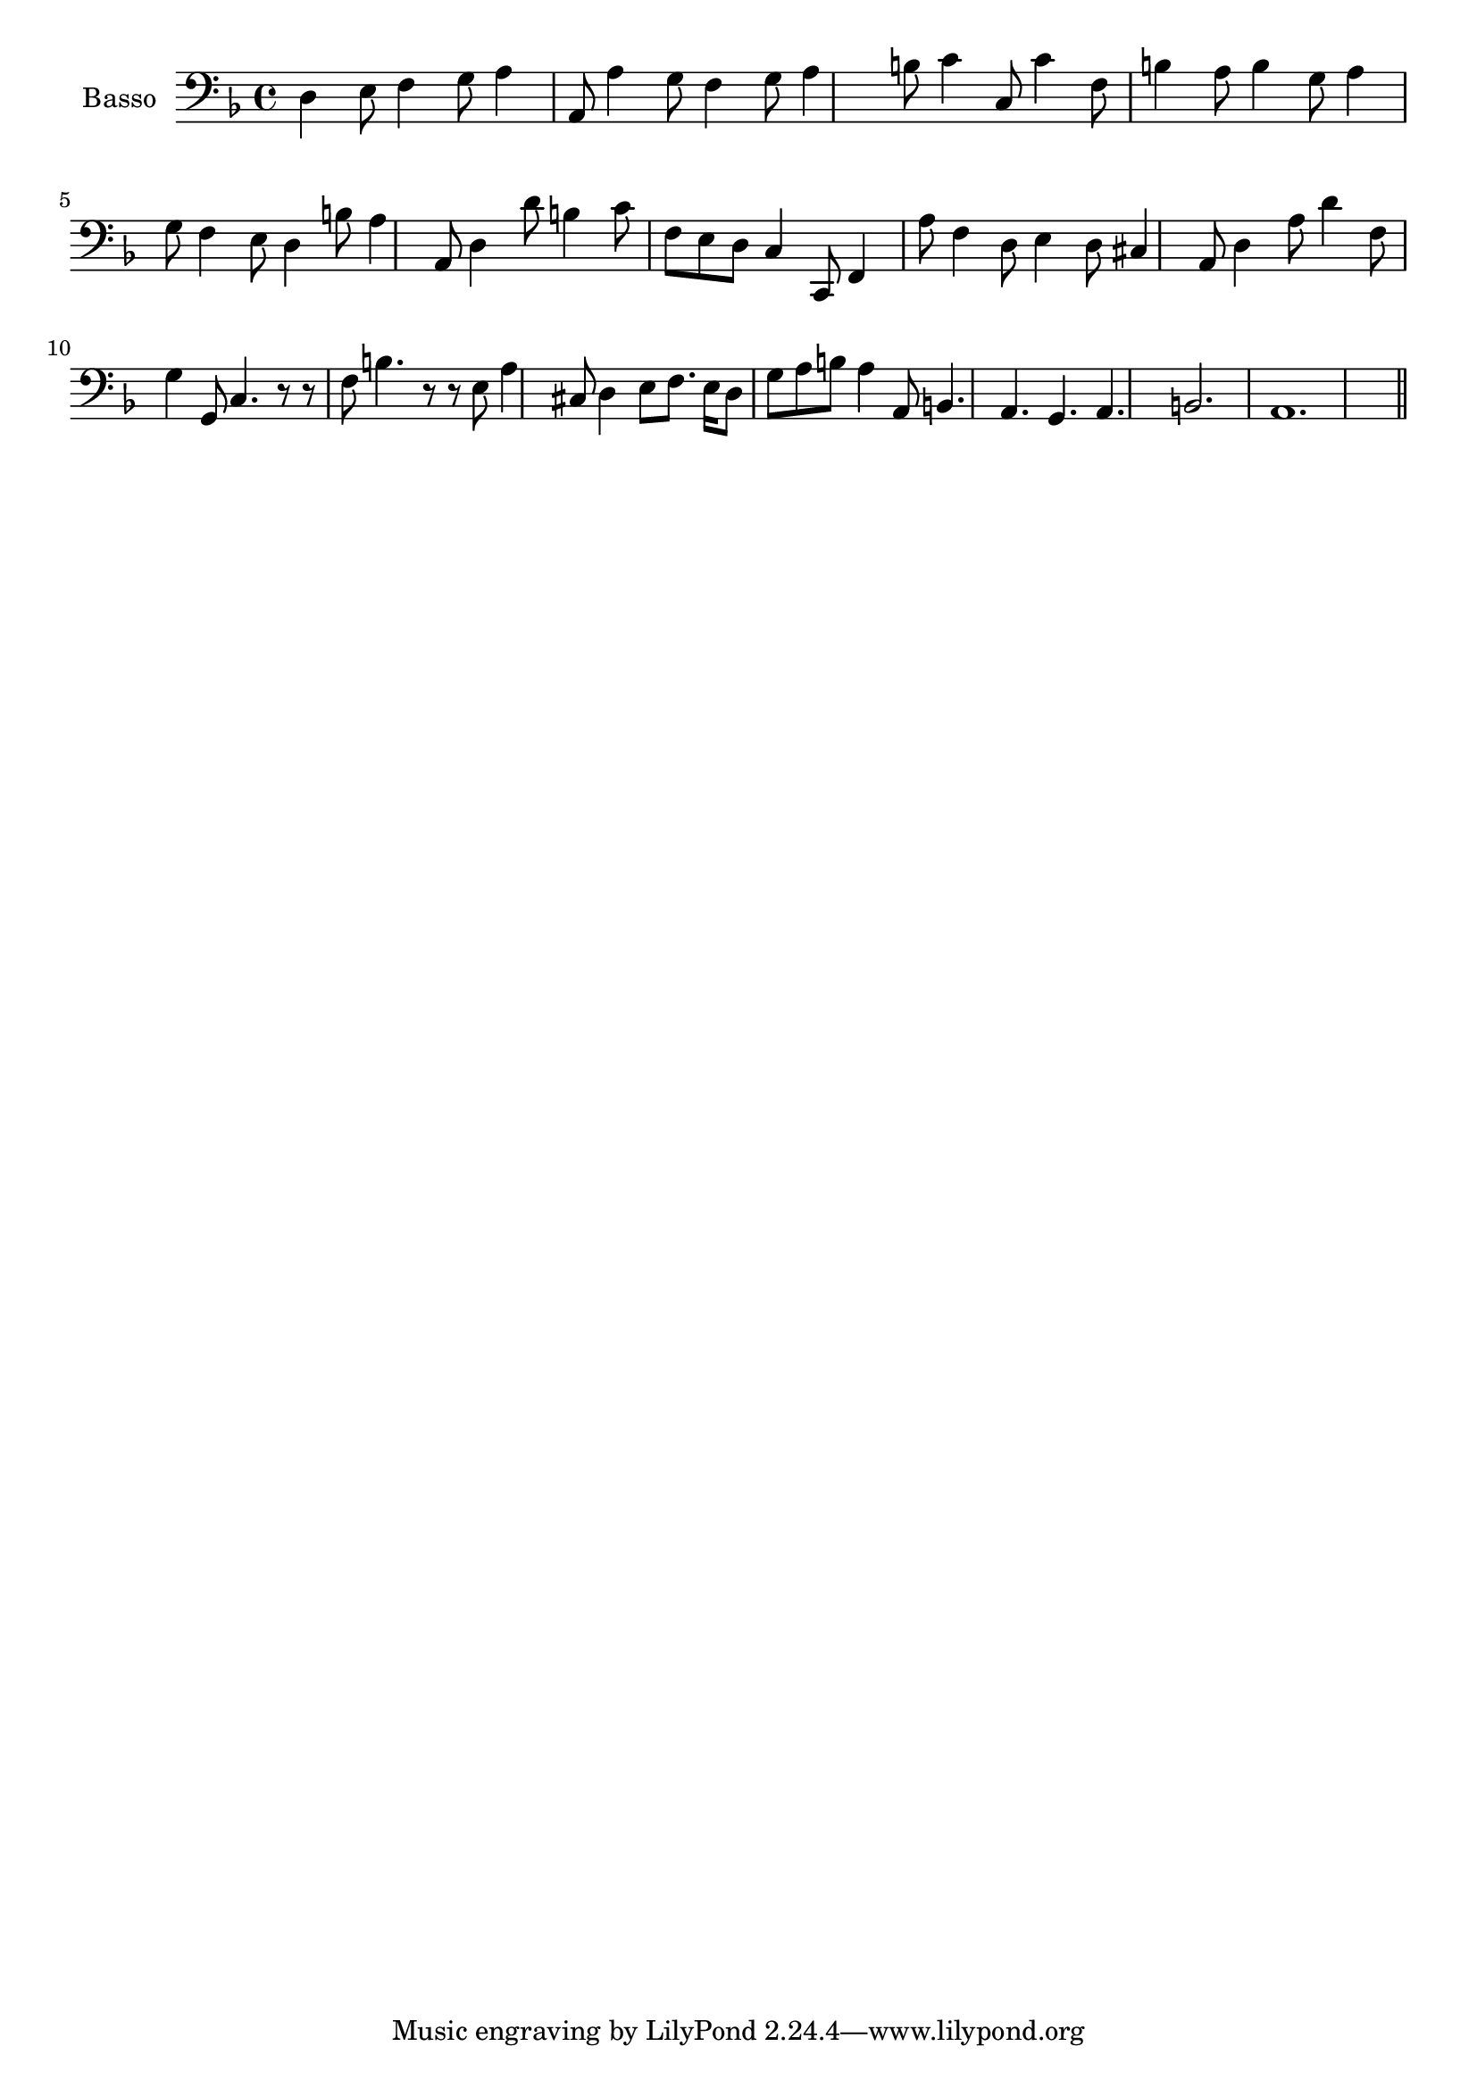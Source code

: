 \new Staff  {
	\set Staff.instrumentName="Basso"
	\set Staff.midiInstrument="harpsichord"
	\key f \major
	\clef bass
	\relative c { 	
		d4 e8 f4 g8 a4 a,8 a'4 g8 |
		f4 g8 a4 b8 c4 c,8 c'4 f,8 |
		b4 a8 b4 g8 a4 g8 f4 e8 |
		d4 b'8 a4 a,8 d4 d'8 b4 c8 |
		f, e d c4 c,8 f4 a'8 f4 d8 |
		e4 d8 cis4 a8 d4 a'8 d4 f,8 |
		g4 g,8 c4. r8 r f b4. |
		r8 r e, a4 cis,8 d4 e8 f8. e16 d8 |
		g a b a4 a,8 b4. a |
		g a b2. |
		a1. |
	\bar "||"
	}

}
